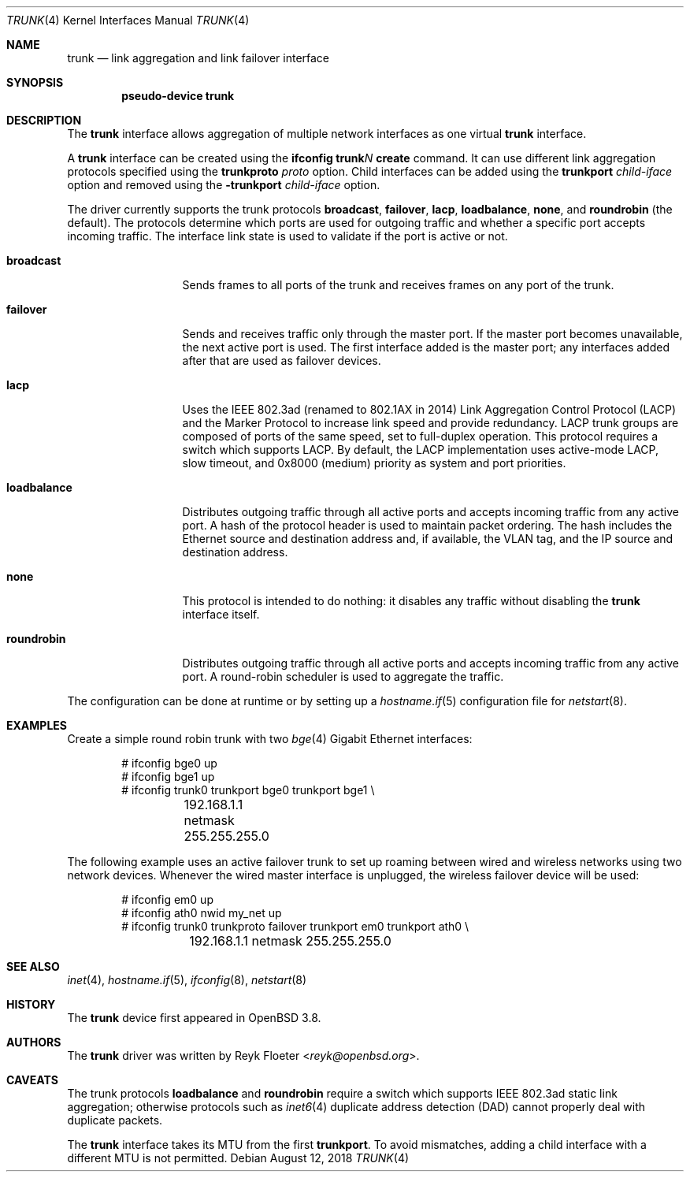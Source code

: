 .\"	$OpenBSD: trunk.4,v 1.30 2018/08/12 23:50:31 ccardenas Exp $
.\"
.\" Copyright (c) 2005, 2006 Reyk Floeter <reyk@openbsd.org>
.\"
.\" Permission to use, copy, modify, and distribute this software for any
.\" purpose with or without fee is hereby granted, provided that the above
.\" copyright notice and this permission notice appear in all copies.
.\"
.\" THE SOFTWARE IS PROVIDED "AS IS" AND THE AUTHOR DISCLAIMS ALL WARRANTIES
.\" WITH REGARD TO THIS SOFTWARE INCLUDING ALL IMPLIED WARRANTIES OF
.\" MERCHANTABILITY AND FITNESS. IN NO EVENT SHALL THE AUTHOR BE LIABLE FOR
.\" ANY SPECIAL, DIRECT, INDIRECT, OR CONSEQUENTIAL DAMAGES OR ANY DAMAGES
.\" WHATSOEVER RESULTING FROM LOSS OF USE, DATA OR PROFITS, WHETHER IN AN
.\" ACTION OF CONTRACT, NEGLIGENCE OR OTHER TORTIOUS ACTION, ARISING OUT OF
.\" OR IN CONNECTION WITH THE USE OR PERFORMANCE OF THIS SOFTWARE.
.\"
.Dd $Mdocdate: August 12 2018 $
.Dt TRUNK 4
.Os
.Sh NAME
.Nm trunk
.Nd link aggregation and link failover interface
.Sh SYNOPSIS
.Cd "pseudo-device trunk"
.Sh DESCRIPTION
The
.Nm
interface allows aggregation of multiple network interfaces as one virtual
.Nm
interface.
.Pp
A
.Nm
interface can be created using the
.Ic ifconfig trunk Ns Ar N Ic create
command.
It can use different link aggregation protocols specified
using the
.Ic trunkproto Ar proto
option.
Child interfaces can be added using the
.Ic trunkport Ar child-iface
option and removed using the
.Ic -trunkport Ar child-iface
option.
.Pp
The driver currently supports the trunk protocols
.Ic broadcast ,
.Ic failover ,
.Ic lacp ,
.Ic loadbalance ,
.Ic none ,
and
.Ic roundrobin
(the default).
The protocols determine which ports are used for outgoing traffic
and whether a specific port accepts incoming traffic.
The interface link state is used to validate if the port is active or
not.
.Bl -tag -width loadbalance
.It Ic broadcast
Sends frames to all ports of the trunk and receives frames on any
port of the trunk.
.It Ic failover
Sends and receives traffic only through the master port.
If the master port becomes unavailable,
the next active port is used.
The first interface added is the master port;
any interfaces added after that are used as failover devices.
.It Ic lacp
Uses the IEEE 802.3ad (renamed to 802.1AX in 2014)
Link Aggregation Control Protocol (LACP)
and the Marker Protocol
to increase link speed and provide redundancy.
LACP trunk groups are composed of ports of the same speed,
set to full-duplex operation.
This protocol requires a switch which supports LACP.
By default, the LACP implementation uses active-mode LACP,
slow timeout, and 0x8000 (medium) priority as system and port
priorities.
.It Ic loadbalance
Distributes outgoing traffic through all active ports
and accepts incoming traffic from any active port.
A hash of the protocol header is used to maintain packet ordering.
The hash includes the Ethernet source and destination address and, if
available, the VLAN tag, and the IP source and destination address.
.It Ic none
This protocol is intended to do nothing: it disables any traffic without
disabling the
.Nm
interface itself.
.It Ic roundrobin
Distributes outgoing traffic through all active ports
and accepts incoming traffic from any active port.
A round-robin scheduler is used to aggregate the traffic.
.El
.Pp
The configuration can be done at runtime or by setting up a
.Xr hostname.if 5
configuration file for
.Xr netstart 8 .
.Sh EXAMPLES
Create a simple round robin trunk with two
.Xr bge 4
Gigabit Ethernet
interfaces:
.Bd -literal -offset indent
# ifconfig bge0 up
# ifconfig bge1 up
# ifconfig trunk0 trunkport bge0 trunkport bge1 \e
	192.168.1.1 netmask 255.255.255.0
.Ed
.Pp
The following example uses an active failover trunk to set up roaming
between wired and wireless networks using two network devices.
Whenever the wired master interface is unplugged, the wireless failover
device will be used:
.Bd -literal -offset indent
# ifconfig em0 up
# ifconfig ath0 nwid my_net up
# ifconfig trunk0 trunkproto failover trunkport em0 trunkport ath0 \e
	192.168.1.1 netmask 255.255.255.0
.Ed
.Sh SEE ALSO
.Xr inet 4 ,
.Xr hostname.if 5 ,
.Xr ifconfig 8 ,
.Xr netstart 8
.Sh HISTORY
The
.Nm
device first appeared in
.Ox 3.8 .
.Sh AUTHORS
The
.Nm
driver was written by
.An Reyk Floeter Aq Mt reyk@openbsd.org .
.Sh CAVEATS
The trunk protocols
.Ic loadbalance
and
.Ic roundrobin
require a switch which supports IEEE 802.3ad static link aggregation;
otherwise protocols
such as
.Xr inet6 4
duplicate address detection (DAD)
cannot properly deal with duplicate packets.
.Pp
The
.Nm
interface takes its MTU from the first
.Ic trunkport .
To avoid mismatches, adding a child interface with a different
MTU is not permitted.
